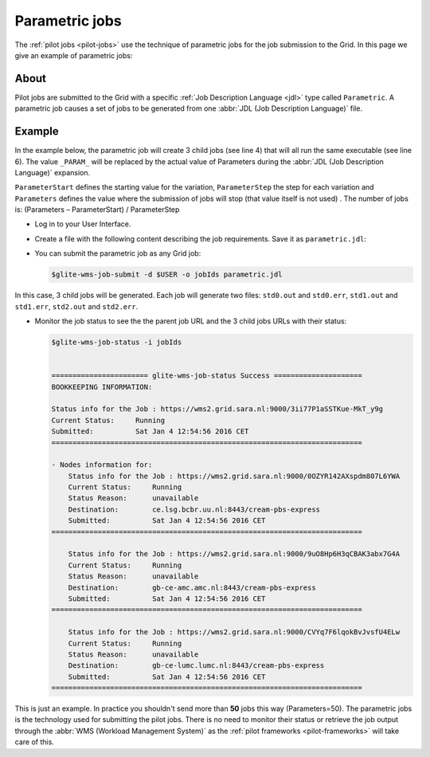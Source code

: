 
.. _parametric-jobs:

***************
Parametric jobs
***************

The :ref:`pilot jobs <pilot-jobs>` use the technique of parametric jobs for the job submission to the Grid. In this page we give an example of parametric jobs:

=====
About
=====

Pilot jobs are submitted to the Grid with a specific :ref:`Job Description Language <jdl>` type called ``Parametric``. A parametric job causes a set of jobs to be generated from one :abbr:`JDL (Job Description Language)` file.


=======
Example
=======

In the example below, the parametric job will create 3 child jobs (see line 4) that will all run the same executable (see line 6). The value ``_PARAM_`` will be replaced by the actual value of Parameters during the :abbr:`JDL (Job Description Language)` expansion.

``ParameterStart`` defines the starting value for the variation, ``ParameterStep`` the step for each variation and ``Parameters`` defines the value where the submission of jobs will stop (that value itself is not used) . The number of jobs is: 
(Parameters – ParameterStart) / ParameterStep 

* Log in to your User Interface. 
* Create a file with the following content describing the job requirements. Save it as ``parametric.jdl``: 

  .. code-block:: cfg
	:linenos:
	
	JobType = "Parametric";
	ParameterStart=0;
	ParameterStep=1;
	Parameters=3;
	
	Executable = "/bin/hostname";
	Arguments = "-f";
	StdOutput = "std_PARAM_.out";
	StdError = "std_PARAM_.err";
	OutputSandbox = {"std_PARAM_.out","std_PARAM_.err"}; 


* You can submit the parametric job as any Grid job:

  .. code-block:: console

     $glite-wms-job-submit -d $USER -o jobIds parametric.jdl
	
In this case, 3 child jobs will be generated. Each job will generate two files: ``std0.out`` and ``std0.err``, ``std1.out`` and ``std1.err``, ``std2.out`` and ``std2.err``.	

* Monitor the job status to see the the parent job URL and the 3 child jobs URLs with their status:

  .. code-block:: console

     $glite-wms-job-status -i jobIds


     ======================= glite-wms-job-status Success =====================
     BOOKKEEPING INFORMATION:
     
     Status info for the Job : https://wms2.grid.sara.nl:9000/3ii77P1aSSTKue-MkT_y9g
     Current Status:     Running
     Submitted:          Sat Jan 4 12:54:56 2016 CET
     ==========================================================================
    
     - Nodes information for:
         Status info for the Job : https://wms2.grid.sara.nl:9000/0OZYR142AXspdm807L6YWA
         Current Status:     Running
         Status Reason:      unavailable
         Destination:        ce.lsg.bcbr.uu.nl:8443/cream-pbs-express
         Submitted:          Sat Jan 4 12:54:56 2016 CET
     ==========================================================================
     
         Status info for the Job : https://wms2.grid.sara.nl:9000/9uO8Hp6H3qCBAK3abx7G4A
         Current Status:     Running
         Status Reason:      unavailable
         Destination:        gb-ce-amc.amc.nl:8443/cream-pbs-express
         Submitted:          Sat Jan 4 12:54:56 2016 CET
     ==========================================================================
     
         Status info for the Job : https://wms2.grid.sara.nl:9000/CVYq7F6lqokBvJvsfU4ELw
         Current Status:     Running
         Status Reason:      unavailable
         Destination:        gb-ce-lumc.lumc.nl:8443/cream-pbs-express
         Submitted:          Sat Jan 4 12:54:56 2016 CET
     ==========================================================================
    
This is just an example. In practice you shouldn't send more than **50** jobs this way (Parameters=50). The parametric jobs is the technology used for submitting the pilot jobs. There is no need to monitor their status or retrieve the job output through the :abbr:`WMS (Workload Management System)` as the :ref:`pilot frameworks <pilot-frameworks>` will take care of this.

